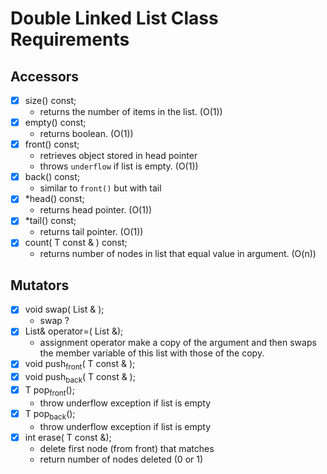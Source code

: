 
* Double Linked List Class Requirements

** Accessors
   + [X] size() const;
     - returns the number of items in the list. (O(1))
   + [X] empty() const;
     - returns boolean. (O(1))
   + [X] front() const;
     - retrieves object stored in head pointer
     - throws ~underflow~ if list is empty. (O(1))
   + [X] back() const;
     - similar to ~front()~ but with tail
   + [X] *head() const;
     - returns head pointer. (O(1))
   + [X] *tail() const;
     - returns tail pointer. (O(1))
   + [X] count( T const & ) const;
     - returns number of nodes in list that equal value in argument. (O(n)) 

** Mutators
   + [X] void swap( List & );
     - swap ?
   + [X] List& operator=( List &);
     - assignment operator make a copy of the argument and then swaps the member variable of this list with those of the copy.
   + [X] void push_front( T const & );
   + [X] void push_back( T const & );
   + [X] T pop_front();
     - throw underflow exception if list is empty
   + [X] T pop_back();
     - throw underflow exception if list is empty
   + [X] int erase( T const &);
     - delete first node (from front) that matches
     - return number of nodes deleted (0 or 1)
